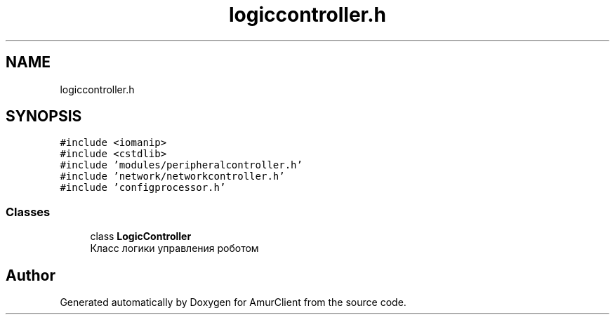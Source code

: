 .TH "logiccontroller.h" 3 "Sun Nov 20 2022" "Version 0.42" "AmurClient" \" -*- nroff -*-
.ad l
.nh
.SH NAME
logiccontroller.h
.SH SYNOPSIS
.br
.PP
\fC#include <iomanip>\fP
.br
\fC#include <cstdlib>\fP
.br
\fC#include 'modules/peripheralcontroller\&.h'\fP
.br
\fC#include 'network/networkcontroller\&.h'\fP
.br
\fC#include 'configprocessor\&.h'\fP
.br

.SS "Classes"

.in +1c
.ti -1c
.RI "class \fBLogicController\fP"
.br
.RI "Класс логики управления роботом "
.in -1c
.SH "Author"
.PP 
Generated automatically by Doxygen for AmurClient from the source code\&.
